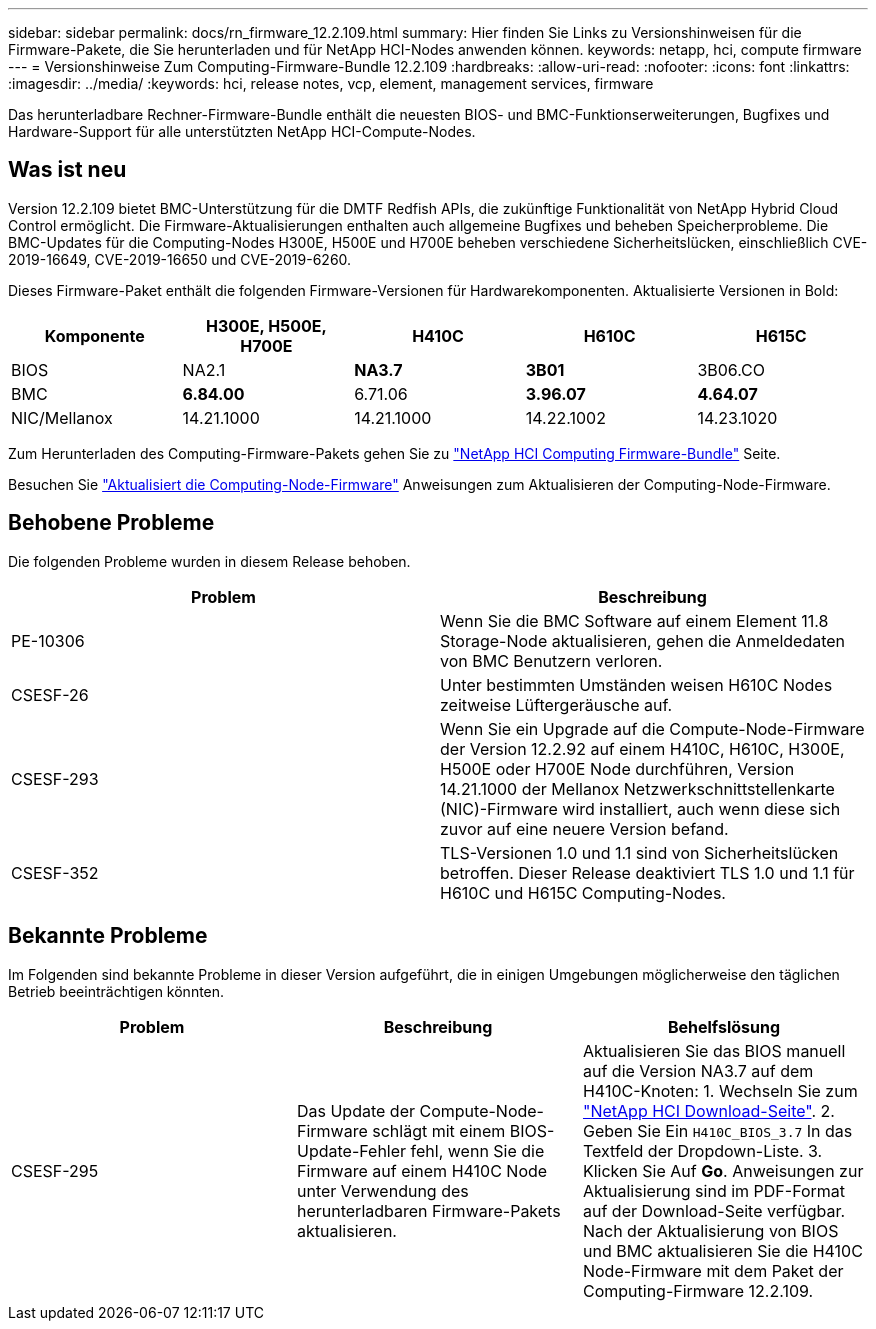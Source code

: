 ---
sidebar: sidebar 
permalink: docs/rn_firmware_12.2.109.html 
summary: Hier finden Sie Links zu Versionshinweisen für die Firmware-Pakete, die Sie herunterladen und für NetApp HCI-Nodes anwenden können. 
keywords: netapp, hci, compute firmware 
---
= Versionshinweise Zum Computing-Firmware-Bundle 12.2.109
:hardbreaks:
:allow-uri-read: 
:nofooter: 
:icons: font
:linkattrs: 
:imagesdir: ../media/
:keywords: hci, release notes, vcp, element, management services, firmware


[role="lead"]
Das herunterladbare Rechner-Firmware-Bundle enthält die neuesten BIOS- und BMC-Funktionserweiterungen, Bugfixes und Hardware-Support für alle unterstützten NetApp HCI-Compute-Nodes.



== Was ist neu

Version 12.2.109 bietet BMC-Unterstützung für die DMTF Redfish APIs, die zukünftige Funktionalität von NetApp Hybrid Cloud Control ermöglicht. Die Firmware-Aktualisierungen enthalten auch allgemeine Bugfixes und beheben Speicherprobleme. Die BMC-Updates für die Computing-Nodes H300E, H500E und H700E beheben verschiedene Sicherheitslücken, einschließlich CVE-2019-16649, CVE-2019-16650 und CVE-2019-6260.

Dieses Firmware-Paket enthält die folgenden Firmware-Versionen für Hardwarekomponenten. Aktualisierte Versionen in Bold:

|===
| Komponente | H300E, H500E, H700E | H410C | H610C | H615C 


| BIOS | NA2.1 | *NA3.7* | *3B01* | 3B06.CO 


| BMC | *6.84.00* | 6.71.06 | *3.96.07* | *4.64.07* 


| NIC/Mellanox | 14.21.1000 | 14.21.1000 | 14.22.1002 | 14.23.1020 
|===
Zum Herunterladen des Computing-Firmware-Pakets gehen Sie zu https://mysupport.netapp.com/site/products/all/details/netapp-hci/downloads-tab/download/62542/Compute_Firmware_Bundle["NetApp HCI Computing Firmware-Bundle"^] Seite.

Besuchen Sie link:task_hcc_upgrade_compute_node_firmware.html#use-the-baseboard-management-controller-bmc-user-interface-ui["Aktualisiert die Computing-Node-Firmware"] Anweisungen zum Aktualisieren der Computing-Node-Firmware.



== Behobene Probleme

Die folgenden Probleme wurden in diesem Release behoben.

|===
| Problem | Beschreibung 


| PE-10306 | Wenn Sie die BMC Software auf einem Element 11.8 Storage-Node aktualisieren, gehen die Anmeldedaten von BMC Benutzern verloren. 


| CSESF-26 | Unter bestimmten Umständen weisen H610C Nodes zeitweise Lüftergeräusche auf. 


| CSESF-293 | Wenn Sie ein Upgrade auf die Compute-Node-Firmware der Version 12.2.92 auf einem H410C, H610C, H300E, H500E oder H700E Node durchführen, Version 14.21.1000 der Mellanox Netzwerkschnittstellenkarte (NIC)-Firmware wird installiert, auch wenn diese sich zuvor auf eine neuere Version befand. 


| CSESF-352 | TLS-Versionen 1.0 und 1.1 sind von Sicherheitslücken betroffen. Dieser Release deaktiviert TLS 1.0 und 1.1 für H610C und H615C Computing-Nodes. 
|===


== Bekannte Probleme

Im Folgenden sind bekannte Probleme in dieser Version aufgeführt, die in einigen Umgebungen möglicherweise den täglichen Betrieb beeinträchtigen könnten.

|===
| Problem | Beschreibung | Behelfslösung 


| CSESF-295 | Das Update der Compute-Node-Firmware schlägt mit einem BIOS-Update-Fehler fehl, wenn Sie die Firmware auf einem H410C Node unter Verwendung des herunterladbaren Firmware-Pakets aktualisieren. | Aktualisieren Sie das BIOS manuell auf die Version NA3.7 auf dem H410C-Knoten: 1. Wechseln Sie zum https://mysupport.netapp.com/site/products/all/details/netapp-hci/downloads-tab["NetApp HCI Download-Seite"^]. 2. Geben Sie Ein `H410C_BIOS_3.7` In das Textfeld der Dropdown-Liste. 3. Klicken Sie Auf *Go*. Anweisungen zur Aktualisierung sind im PDF-Format auf der Download-Seite verfügbar. Nach der Aktualisierung von BIOS und BMC aktualisieren Sie die H410C Node-Firmware mit dem Paket der Computing-Firmware 12.2.109. 
|===